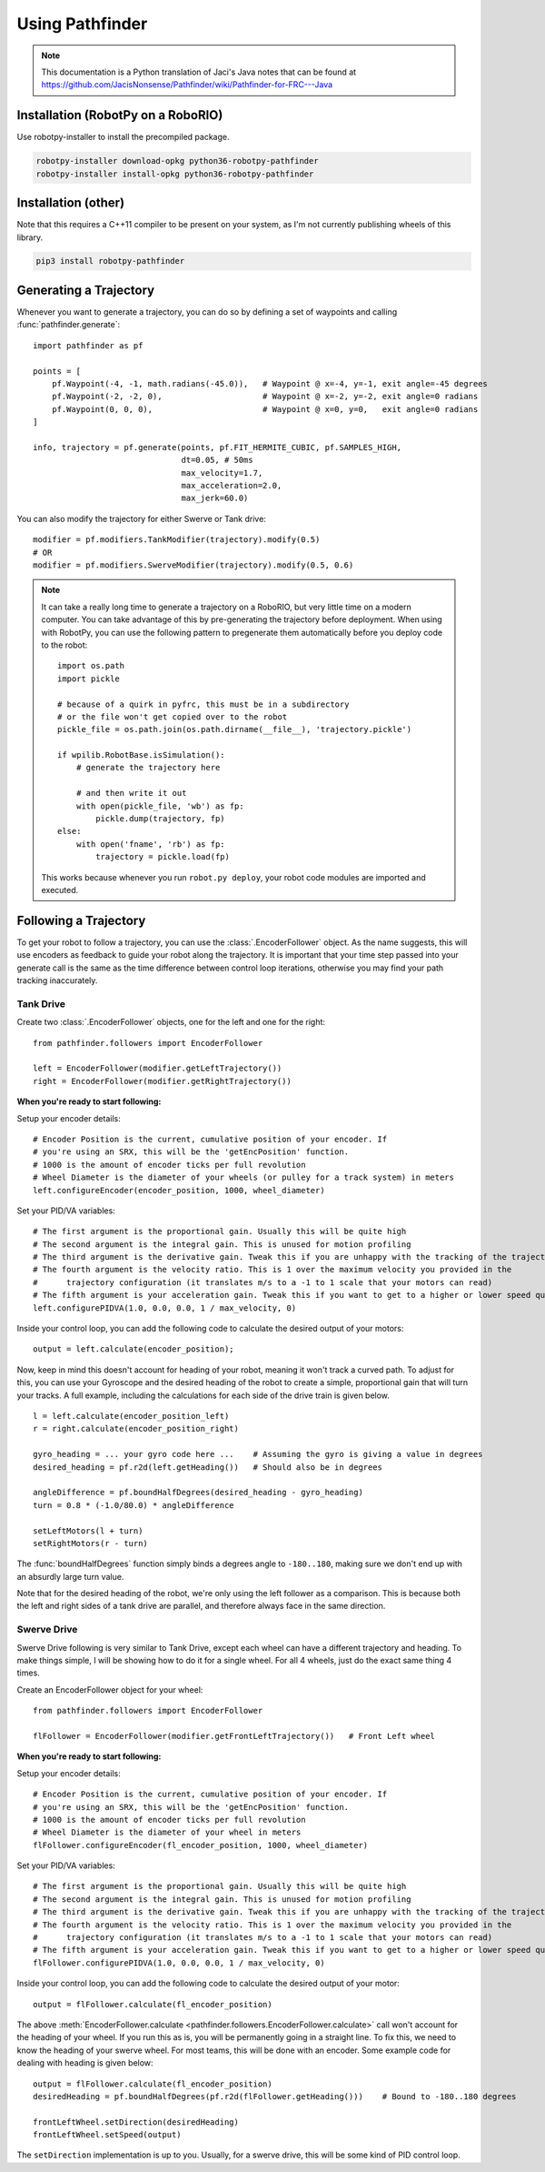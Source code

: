 Using Pathfinder
================

.. note:: This documentation is a Python translation of Jaci's Java notes that
          can be found at https://github.com/JacisNonsense/Pathfinder/wiki/Pathfinder-for-FRC---Java

Installation (RobotPy on a RoboRIO)
-----------------------------------

Use robotpy-installer to install the precompiled package.

.. code-block:: bash

    robotpy-installer download-opkg python36-robotpy-pathfinder
    robotpy-installer install-opkg python36-robotpy-pathfinder

Installation (other)
--------------------

Note that this requires a C++11 compiler to be present on your system, as I'm
not currently publishing wheels of this library.

.. code-block:: bash

    pip3 install robotpy-pathfinder

Generating a Trajectory
-----------------------

Whenever you want to generate a trajectory, you can do so by defining a set of
waypoints and calling :func:`pathfinder.generate`::

    import pathfinder as pf
    
    points = [
        pf.Waypoint(-4, -1, math.radians(-45.0)),   # Waypoint @ x=-4, y=-1, exit angle=-45 degrees
        pf.Waypoint(-2, -2, 0),                     # Waypoint @ x=-2, y=-2, exit angle=0 radians
        pf.Waypoint(0, 0, 0),                       # Waypoint @ x=0, y=0,   exit angle=0 radians
    ]
    
    info, trajectory = pf.generate(points, pf.FIT_HERMITE_CUBIC, pf.SAMPLES_HIGH,
                                   dt=0.05, # 50ms
                                   max_velocity=1.7,
                                   max_acceleration=2.0,
                                   max_jerk=60.0)

You can also modify the trajectory for either Swerve or Tank drive::
    
    modifier = pf.modifiers.TankModifier(trajectory).modify(0.5)
    # OR
    modifier = pf.modifiers.SwerveModifier(trajectory).modify(0.5, 0.6)

.. note:: It can take a really long time to generate a trajectory on a RoboRIO,
          but very little time on a modern computer. You can take advantage of
          this by pre-generating the trajectory before deployment. When using
          with RobotPy, you can use the following pattern to pregenerate them
          automatically before you deploy code to the robot::
          
              import os.path
              import pickle
              
              # because of a quirk in pyfrc, this must be in a subdirectory
              # or the file won't get copied over to the robot
              pickle_file = os.path.join(os.path.dirname(__file__), 'trajectory.pickle')
              
              if wpilib.RobotBase.isSimulation():
                  # generate the trajectory here
                  
                  # and then write it out
                  with open(pickle_file, 'wb') as fp:
                      pickle.dump(trajectory, fp)
              else:
                  with open('fname', 'rb') as fp:
                      trajectory = pickle.load(fp)
            
          This works because whenever you run ``robot.py deploy``, your robot
          code modules are imported and executed.

Following a Trajectory
----------------------

To get your robot to follow a trajectory, you can use the :class:`.EncoderFollower`
object. As the name suggests, this will use encoders as feedback to guide your
robot along the trajectory. It is important that your time step passed into your
generate call is the same as the time difference between control loop iterations,
otherwise you may find your path tracking inaccurately.

Tank Drive
~~~~~~~~~~

Create two :class:`.EncoderFollower` objects, one for the left and one for the
right::
    
    from pathfinder.followers import EncoderFollower
    
    left = EncoderFollower(modifier.getLeftTrajectory())
    right = EncoderFollower(modifier.getRightTrajectory())

**When you're ready to start following:**

Setup your encoder details::

    # Encoder Position is the current, cumulative position of your encoder. If
    # you're using an SRX, this will be the 'getEncPosition' function.
    # 1000 is the amount of encoder ticks per full revolution
    # Wheel Diameter is the diameter of your wheels (or pulley for a track system) in meters
    left.configureEncoder(encoder_position, 1000, wheel_diameter)

Set your PID/VA variables::

    # The first argument is the proportional gain. Usually this will be quite high
    # The second argument is the integral gain. This is unused for motion profiling
    # The third argument is the derivative gain. Tweak this if you are unhappy with the tracking of the trajectory
    # The fourth argument is the velocity ratio. This is 1 over the maximum velocity you provided in the
    #      trajectory configuration (it translates m/s to a -1 to 1 scale that your motors can read)
    # The fifth argument is your acceleration gain. Tweak this if you want to get to a higher or lower speed quicker
    left.configurePIDVA(1.0, 0.0, 0.0, 1 / max_velocity, 0)

Inside your control loop, you can add the following code to calculate the
desired output of your motors::

    output = left.calculate(encoder_position);

Now, keep in mind this doesn't account for heading of your robot, meaning it
won't track a curved path. To adjust for this, you can use your Gyroscope and
the desired heading of the robot to create a simple, proportional gain that will
turn your tracks. A full example, including the calculations for each side of
the drive train is given below.

::

    l = left.calculate(encoder_position_left)
    r = right.calculate(encoder_position_right)

    gyro_heading = ... your gyro code here ...    # Assuming the gyro is giving a value in degrees
    desired_heading = pf.r2d(left.getHeading())   # Should also be in degrees

    angleDifference = pf.boundHalfDegrees(desired_heading - gyro_heading)
    turn = 0.8 * (-1.0/80.0) * angleDifference

    setLeftMotors(l + turn)
    setRightMotors(r - turn)


The :func:`boundHalfDegrees` function simply binds a degrees angle to
``-180..180``, making sure we don't end up with an absurdly large turn value.

Note that for the desired heading of the robot, we're only using the left
follower as a comparison. This is because both the left and right sides of a
tank drive are parallel, and therefore always face in the same direction.

Swerve Drive
~~~~~~~~~~~~

Swerve Drive following is very similar to Tank Drive, except each wheel can have
a different trajectory and heading. To make things simple, I will be showing how
to do it for a single wheel. For all 4 wheels, just do the exact same thing 4
times.

Create an EncoderFollower object for your wheel::

    from pathfinder.followers import EncoderFollower
    
    flFollower = EncoderFollower(modifier.getFrontLeftTrajectory())   # Front Left wheel


**When you're ready to start following:**

Setup your encoder details::

    # Encoder Position is the current, cumulative position of your encoder. If
    # you're using an SRX, this will be the 'getEncPosition' function.
    # 1000 is the amount of encoder ticks per full revolution
    # Wheel Diameter is the diameter of your wheel in meters
    flFollower.configureEncoder(fl_encoder_position, 1000, wheel_diameter)

Set your PID/VA variables::

    # The first argument is the proportional gain. Usually this will be quite high
    # The second argument is the integral gain. This is unused for motion profiling
    # The third argument is the derivative gain. Tweak this if you are unhappy with the tracking of the trajectory
    # The fourth argument is the velocity ratio. This is 1 over the maximum velocity you provided in the
    #      trajectory configuration (it translates m/s to a -1 to 1 scale that your motors can read)
    # The fifth argument is your acceleration gain. Tweak this if you want to get to a higher or lower speed quicker
    flFollower.configurePIDVA(1.0, 0.0, 0.0, 1 / max_velocity, 0)

Inside your control loop, you can add the following code to calculate the
desired output of your motor::

    output = flFollower.calculate(fl_encoder_position)

The above :meth:`EncoderFollower.calculate <pathfinder.followers.EncoderFollower.calculate>`
call won't account for the heading of your wheel. If you run this as is, you
will be permanently going in a straight line. To fix this, we need to know the
heading of your swerve wheel. For most teams, this will be done with an encoder.
Some example code for dealing with heading is given below::

    output = flFollower.calculate(fl_encoder_position)
    desiredHeading = pf.boundHalfDegrees(pf.r2d(flFollower.getHeading()))    # Bound to -180..180 degrees

    frontLeftWheel.setDirection(desiredHeading)
    frontLeftWheel.setSpeed(output)

The ``setDirection`` implementation is up to you. Usually, for a swerve drive,
this will be some kind of PID control loop.
